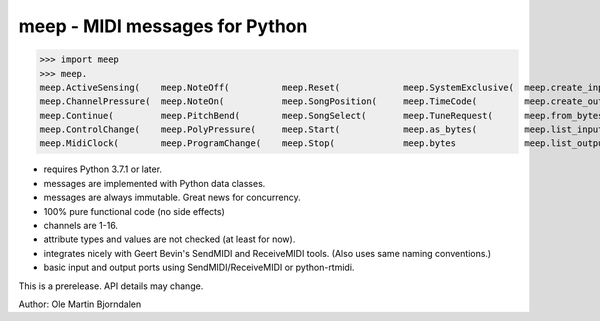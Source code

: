 meep - MIDI messages for Python
===============================

>>> import meep
>>> meep.
meep.ActiveSensing(    meep.NoteOff(          meep.Reset(            meep.SystemExclusive(  meep.create_input(     meep.messages
meep.ChannelPressure(  meep.NoteOn(           meep.SongPosition(     meep.TimeCode(         meep.create_output(    meep.new(
meep.Continue(         meep.PitchBend(        meep.SongSelect(       meep.TuneRequest(      meep.from_bytes(       meep.open_input(
meep.ControlChange(    meep.PolyPressure(     meep.Start(            meep.as_bytes(         meep.list_inputs(      meep.open_output(
meep.MidiClock(        meep.ProgramChange(    meep.Stop(             meep.bytes             meep.list_outputs(     meep.sendmidi

* requires Python 3.7.1 or later.
* messages are implemented with Python data classes.
* messages are always immutable. Great news for concurrency.
* 100% pure functional code (no side effects)
* channels are 1-16.
* attribute types and values are not checked (at least for now).
* integrates nicely with Geert Bevin's SendMIDI and ReceiveMIDI
  tools. (Also uses same naming conventions.)
* basic input and output ports using SendMIDI/ReceiveMIDI or python-rtmidi.

This is a prerelease. API details may change.


Author: Ole Martin Bjorndalen
